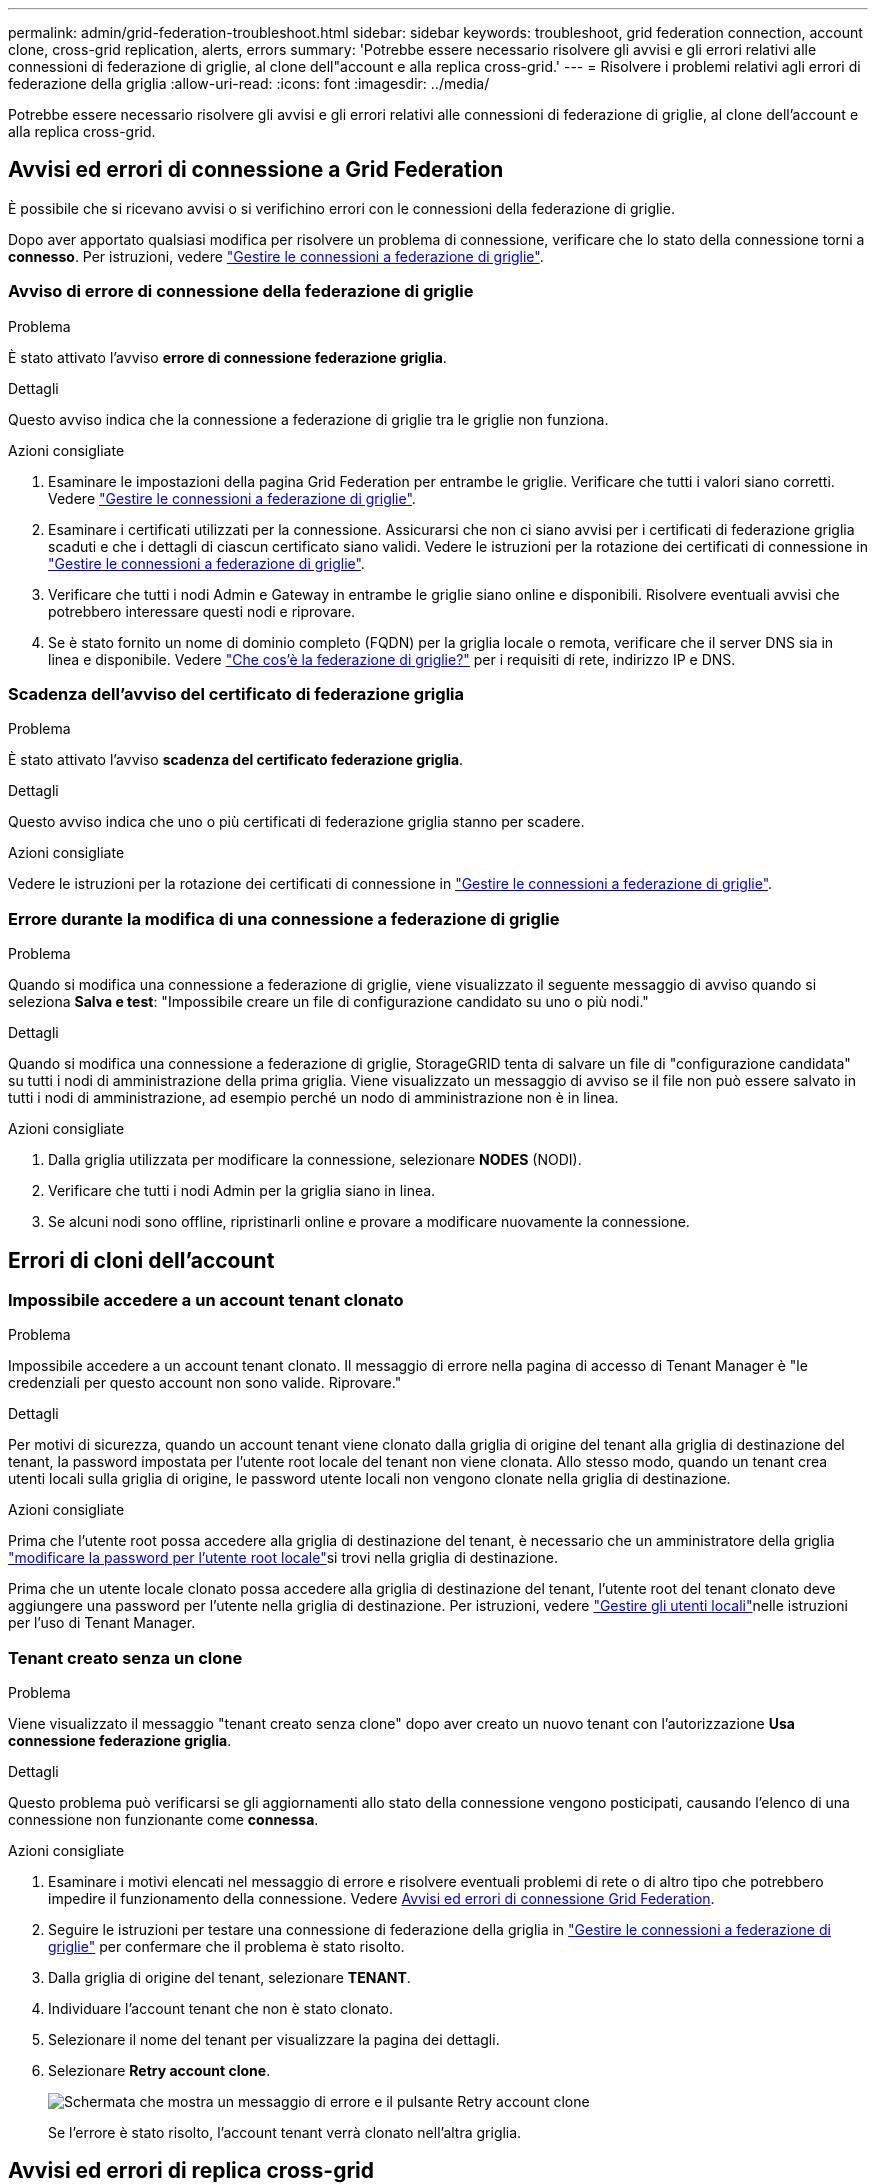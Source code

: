 ---
permalink: admin/grid-federation-troubleshoot.html 
sidebar: sidebar 
keywords: troubleshoot, grid federation connection, account clone, cross-grid replication, alerts, errors 
summary: 'Potrebbe essere necessario risolvere gli avvisi e gli errori relativi alle connessioni di federazione di griglie, al clone dell"account e alla replica cross-grid.' 
---
= Risolvere i problemi relativi agli errori di federazione della griglia
:allow-uri-read: 
:icons: font
:imagesdir: ../media/


[role="lead"]
Potrebbe essere necessario risolvere gli avvisi e gli errori relativi alle connessioni di federazione di griglie, al clone dell'account e alla replica cross-grid.



== [[Grid-Federation-Errors]]Avvisi ed errori di connessione a Grid Federation

È possibile che si ricevano avvisi o si verifichino errori con le connessioni della federazione di griglie.

Dopo aver apportato qualsiasi modifica per risolvere un problema di connessione, verificare che lo stato della connessione torni a *connesso*. Per istruzioni, vedere link:grid-federation-manage-connection.html["Gestire le connessioni a federazione di griglie"].



=== Avviso di errore di connessione della federazione di griglie

.Problema
È stato attivato l'avviso *errore di connessione federazione griglia*.

.Dettagli
Questo avviso indica che la connessione a federazione di griglie tra le griglie non funziona.

.Azioni consigliate
. Esaminare le impostazioni della pagina Grid Federation per entrambe le griglie. Verificare che tutti i valori siano corretti. Vedere link:grid-federation-manage-connection.html["Gestire le connessioni a federazione di griglie"].
. Esaminare i certificati utilizzati per la connessione. Assicurarsi che non ci siano avvisi per i certificati di federazione griglia scaduti e che i dettagli di ciascun certificato siano validi. Vedere le istruzioni per la rotazione dei certificati di connessione in link:grid-federation-manage-connection.html["Gestire le connessioni a federazione di griglie"].
. Verificare che tutti i nodi Admin e Gateway in entrambe le griglie siano online e disponibili. Risolvere eventuali avvisi che potrebbero interessare questi nodi e riprovare.
. Se è stato fornito un nome di dominio completo (FQDN) per la griglia locale o remota, verificare che il server DNS sia in linea e disponibile. Vedere link:grid-federation-overview.html["Che cos'è la federazione di griglie?"] per i requisiti di rete, indirizzo IP e DNS.




=== Scadenza dell'avviso del certificato di federazione griglia

.Problema
È stato attivato l'avviso *scadenza del certificato federazione griglia*.

.Dettagli
Questo avviso indica che uno o più certificati di federazione griglia stanno per scadere.

.Azioni consigliate
Vedere le istruzioni per la rotazione dei certificati di connessione in link:grid-federation-manage-connection.html["Gestire le connessioni a federazione di griglie"].



=== Errore durante la modifica di una connessione a federazione di griglie

.Problema
Quando si modifica una connessione a federazione di griglie, viene visualizzato il seguente messaggio di avviso quando si seleziona *Salva e test*: "Impossibile creare un file di configurazione candidato su uno o più nodi."

.Dettagli
Quando si modifica una connessione a federazione di griglie, StorageGRID tenta di salvare un file di "configurazione candidata" su tutti i nodi di amministrazione della prima griglia. Viene visualizzato un messaggio di avviso se il file non può essere salvato in tutti i nodi di amministrazione, ad esempio perché un nodo di amministrazione non è in linea.

.Azioni consigliate
. Dalla griglia utilizzata per modificare la connessione, selezionare *NODES* (NODI).
. Verificare che tutti i nodi Admin per la griglia siano in linea.
. Se alcuni nodi sono offline, ripristinarli online e provare a modificare nuovamente la connessione.




== Errori di cloni dell'account



=== Impossibile accedere a un account tenant clonato

.Problema
Impossibile accedere a un account tenant clonato. Il messaggio di errore nella pagina di accesso di Tenant Manager è "le credenziali per questo account non sono valide. Riprovare."

.Dettagli
Per motivi di sicurezza, quando un account tenant viene clonato dalla griglia di origine del tenant alla griglia di destinazione del tenant, la password impostata per l'utente root locale del tenant non viene clonata. Allo stesso modo, quando un tenant crea utenti locali sulla griglia di origine, le password utente locali non vengono clonate nella griglia di destinazione.

.Azioni consigliate
Prima che l'utente root possa accedere alla griglia di destinazione del tenant, è necessario che un amministratore della griglia link:changing-password-for-tenant-local-root-user.html["modificare la password per l'utente root locale"]si trovi nella griglia di destinazione.

Prima che un utente locale clonato possa accedere alla griglia di destinazione del tenant, l'utente root del tenant clonato deve aggiungere una password per l'utente nella griglia di destinazione. Per istruzioni, vedere link:../tenant/managing-local-users.html["Gestire gli utenti locali"]nelle istruzioni per l'uso di Tenant Manager.



=== Tenant creato senza un clone

.Problema
Viene visualizzato il messaggio "tenant creato senza clone" dopo aver creato un nuovo tenant con l'autorizzazione *Usa connessione federazione griglia*.

.Dettagli
Questo problema può verificarsi se gli aggiornamenti allo stato della connessione vengono posticipati, causando l'elenco di una connessione non funzionante come *connessa*.

.Azioni consigliate
. Esaminare i motivi elencati nel messaggio di errore e risolvere eventuali problemi di rete o di altro tipo che potrebbero impedire il funzionamento della connessione. Vedere <<grid-federation-errors,Avvisi ed errori di connessione Grid Federation>>.
. Seguire le istruzioni per testare una connessione di federazione della griglia in link:grid-federation-manage-connection.html["Gestire le connessioni a federazione di griglie"] per confermare che il problema è stato risolto.
. Dalla griglia di origine del tenant, selezionare *TENANT*.
. Individuare l'account tenant che non è stato clonato.
. Selezionare il nome del tenant per visualizzare la pagina dei dettagli.
. Selezionare *Retry account clone*.
+
image::../media/grid-federation-retry-account-clone.png[Schermata che mostra un messaggio di errore e il pulsante Retry account clone]

+
Se l'errore è stato risolto, l'account tenant verrà clonato nell'altra griglia.





== Avvisi ed errori di replica cross-grid



=== Viene visualizzato l'ultimo errore per la connessione o il tenant

.Problema
Quando link:../monitor/grid-federation-monitor-connections.html["visualizzazione di una connessione a federazione di griglie"] (o quando link:grid-federation-manage-tenants.html["gestione dei tenant consentiti"] per una connessione) si nota un errore nella colonna *ultimo errore* nella pagina dei dettagli della connessione. Ad esempio:

image::../media/grid-federation-last-error.png[Schermata che mostra un messaggio nella colonna Last error (ultimo errore) di una connessione a federazione di griglie]

.Dettagli
Per ogni connessione a federazione di griglie, la colonna *ultimo errore* mostra l'errore più recente che si verifica, se presente, quando i dati di un tenant venivano replicati nell'altro grid. In questa colonna viene visualizzato solo l'ultimo errore di replica tra griglie; gli errori precedenti che potrebbero essere stati rilevati non verranno visualizzati. In questa colonna potrebbe verificarsi un errore per uno dei seguenti motivi:

* Versione dell'oggetto di origine non trovata.
* Bucket di origine non trovato.
* Il bucket di destinazione è stato cancellato.
* Il bucket di destinazione è stato ricreato da un account diverso.
* Il bucket di destinazione ha la versione sospesa.
* Il bucket di destinazione è stato ricreato dallo stesso account, ma ora non è più disponibile.


.Azioni consigliate
Se nella colonna *ultimo errore* viene visualizzato un messaggio di errore, attenersi alla seguente procedura:

. Rivedere il testo del messaggio.
. Eseguire le azioni consigliate. Ad esempio, se il controllo delle versioni è stato sospeso nel bucket di destinazione per la replica cross-grid, riabilitare il controllo delle versioni per quel bucket.
. Selezionare la connessione o l'account tenant dalla tabella.
. Selezionare *Cancella errore*.
. Selezionare *Sì* per cancellare il messaggio e aggiornare lo stato del sistema.
. Attendere 5-6 minuti, quindi inserire un nuovo oggetto nel bucket. Verificare che il messaggio di errore non venga più visualizzato.
+

NOTE: Per assicurarsi che il messaggio di errore venga cancellato, attendere almeno 5 minuti dopo l'indicazione dell'ora nel messaggio prima di acquisire un nuovo oggetto.

+

TIP: Dopo aver corretto l'errore, potrebbe essere visualizzato un nuovo *ultimo errore* se gli oggetti vengono acquisiti in un bucket diverso che presenta anche un errore.

. Per determinare se alcuni oggetti non sono stati replicati a causa dell'errore bucket, vedere link:../admin/grid-federation-retry-failed-replication.html["Identificare e riprovare le operazioni di replica non riuscite"].




=== Avviso di errore permanente della replica cross-grid

.Problema
È stato attivato l'avviso *errore permanente replica cross-grid*.

.Dettagli
Questo avviso indica che gli oggetti tenant non possono essere replicati tra i bucket su due griglie per un motivo che richiede l'intervento dell'utente per la risoluzione. Questo avviso è generalmente causato da una modifica al bucket di origine o di destinazione.

.Azioni consigliate
. Accedere alla griglia in cui è stato attivato l'avviso.
. Accedere a *CONFIGURATION* > *System* > *Grid Federation* e individuare il nome della connessione elencato nell'avviso.
. Nella scheda Permitted tenant (tenant consentiti), esaminare la colonna *Last error* (ultimo errore) per determinare quali account tenant presentano errori.
. Per ulteriori informazioni sugli errori, consultare le istruzioni nella sezione link:../monitor/grid-federation-monitor-connections.html["Monitorare le connessioni a federazione di griglie"] per esaminare le metriche di replica tra griglie.
. Per ciascun account tenant interessato:
+
.. Consultare le istruzioni nella link:../monitor/monitoring-tenant-activity.html["Monitorare l'attività del tenant"] per confermare che il tenant non ha superato la quota nella griglia di destinazione per la replica cross-grid.
.. Se necessario, aumentare la quota del tenant sulla griglia di destinazione per consentire il salvataggio di nuovi oggetti.


. Per ogni tenant interessato, accedi a tenant Manager su entrambe le griglie, in modo da poter confrontare l'elenco dei bucket.
. Per ogni bucket con replica cross-grid attivata, confermare quanto segue:
+
** Esiste un bucket corrispondente per lo stesso tenant sull'altra griglia (deve utilizzare il nome esatto).
** Entrambi i bucket hanno attivato la versione degli oggetti (la versione non può essere sospesa su nessuna griglia).
** Entrambi i bucket hanno S3 Object Lock disattivato.
** Nessuno dei due bucket si trova nello stato *Deleting Objects: Read-only*.


. Per confermare che il problema è stato risolto, consultare le istruzioni in link:../monitor/grid-federation-monitor-connections.html["Monitorare le connessioni a federazione di griglie"] per esaminare le metriche di replica tra griglie oppure eseguire le seguenti operazioni:
+
.. Torna alla pagina Grid Federation.
.. Selezionare il tenant interessato e selezionare *Cancella errore* nella colonna *ultimo errore*.
.. Selezionare *Sì* per cancellare il messaggio e aggiornare lo stato del sistema.
.. Attendere 5-6 minuti, quindi inserire un nuovo oggetto nel bucket. Verificare che il messaggio di errore non venga più visualizzato.
+

NOTE: Per assicurarsi che il messaggio di errore venga cancellato, attendere almeno 5 minuti dopo l'indicazione dell'ora nel messaggio prima di acquisire un nuovo oggetto.

+

NOTE: Una volta risolto, l'avviso potrebbe richiedere fino a un giorno.

.. Accedere a link:grid-federation-retry-failed-replication.html["Identificare e riprovare le operazioni di replica non riuscite"] per identificare gli oggetti o eliminare i marcatori che non sono stati replicati nell'altra griglia e riprovare la replica secondo necessità.






=== Avviso di risorsa di replica cross-grid non disponibile

.Problema
È stato attivato l'avviso *risorsa di replica cross-grid non disponibile*.

.Dettagli
Questo avviso indica che le richieste di replica cross-grid sono in sospeso perché una risorsa non è disponibile. Ad esempio, potrebbe essere presente un errore di rete.

.Azioni consigliate
. Monitorare l'avviso per verificare se il problema si risolve da solo.
. Se il problema persiste, determinare se una griglia presenta un avviso di errore di connessione * federazione griglia per la stessa connessione o un avviso di errore di comunicazione * con nodo * per un nodo. Questo avviso potrebbe essere risolto quando si risolvono tali avvisi.
. Per ulteriori informazioni sugli errori, consultare le istruzioni nella sezione link:../monitor/grid-federation-monitor-connections.html["Monitorare le connessioni a federazione di griglie"] per esaminare le metriche di replica tra griglie.
. Se non riesci a risolvere l'avviso, contatta il supporto tecnico.


La replica cross-grid procederà normalmente dopo la risoluzione del problema.
